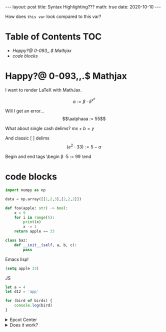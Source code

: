 #+BEGIN_EXPORT html
---
layout: post
title: Syntax Highlighting???
math: true
date: 2020-10-10
---
#+END_EXPORT

How does =this var= look compared to this var?

* Table of Contents                                                     :TOC:
- [[Happy?@ 0-093,,.$ Mathjax][Happy?@ 0-093,,.$ Mathjax]]
- [[code blocks][code blocks]]

* Happy?@ 0-093,,.$ Mathjax
:PROPERTIES:
:CUSTOM_ID: Happy?@-0-093,,.$-Mathjax
:END:
I want to render LaTeX with MathJax.

$$\alpha := \beta \cdot \delta^{x^e}$$

Will I get an error... $$\aalphaaa := 55$$

What about single cash delims?
$mx + b = y$

And classic [ ] delims
\[(e^2 \cdot 33) := 5 - \alpha\]

Begin and end tags
\begin
\beta \cdot 5 := 99
\end
* code blocks
:PROPERTIES:
:CUSTOM_ID: code-blocks
:END:
#+begin_src python
  import numpy as np

  data = np.array([[1,2,3],[2,2,2]])

  def foo(apple: str) -> bool:
      x = 9
      for i in range(5):
          print(x)
          x -= 1
      return apple == 33

  class baz:
      def __init__(self, a, b, c):
          pass
#+end_src

Emacs  lisp!
#+begin_src emacs-lisp
(setq apple 33)
#+end_src

JS
#+begin_src js
  let a = 4
  let d12 = 'app'

  for (bird of birds) {
      console.log(bird)
  }
#+end_src


#+BEGIN_EXPORT html
 <details>
  <summary>Epcot Center</summary>
  <p>Epcot is a theme park at Walt Disney World Resort featuring exciting attractions, international pavilions, award-winning fireworks and seasonal special events.</p>
</details> 
#+END_EXPORT


#+BEGIN_EXPORT html
 <details>
<summary>Does it work?</summary>
<p>
#+END_EXPORT

#+begin_src python
  import torch.nn as nn

  def foo(apple, banana):
      print(apple + 's')
      return 33
#+end_src

#+BEGIN_EXPORT html
</p>
</details> 
#+END_EXPORT


